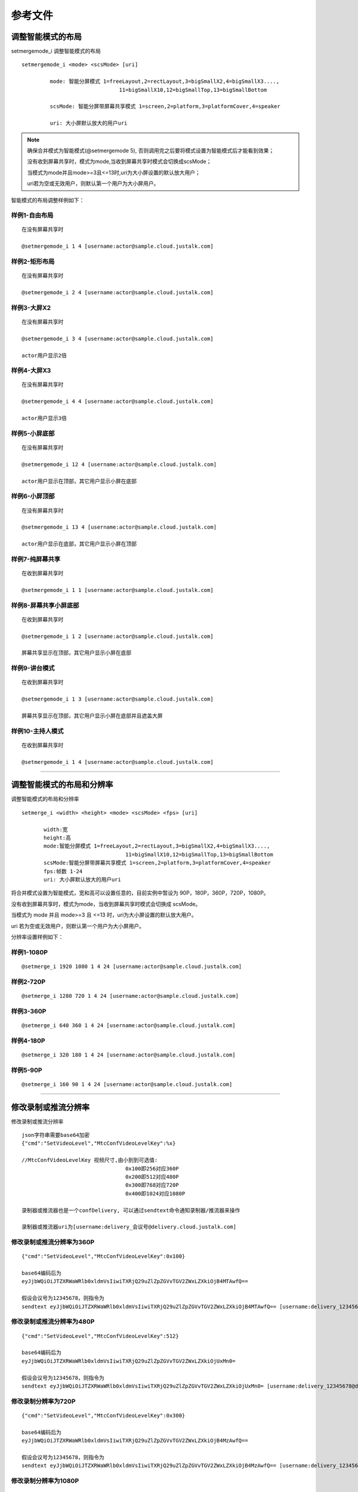 参考文件
=====================

.. _智能分屏:

调整智能模式的布局
-------------------------

setmergemode_i 调整智能模式的布局
::

	  setmergemode_i <mode> <scsMode> [uri]

		   mode: 智能分屏模式 1=freeLayout,2=rectLayout,3=bigSmallX2,4=bigSmallX3....,
			                 11=bigSmallX10,12=bigSmallTop,13=bigSmallBottom

		   scsMode: 智能分屏带屏幕共享模式 1=screen,2=platform,3=platformCover,4=speaker

		   uri: 大小屏默认放大的用户uri

.. note:: 确保合并模式为智能模式(@setmergemode 5), 否则调用完之后要将模式设置为智能模式后才能看到效果；
	      
	没有收到屏幕共享时，模式为mode,当收到屏幕共享时模式会切换成scsMode；

	当模式为mode并且mode>=3且<=13时,uri为大小屏设置的默认放大用户；

	uri若为空或无效用户，则默认第一个用户为大小屏用户。


智能模式的布局调整样例如下：

样例1-自由布局
>>>>>>>>>>>>>>>>>>>>>>>>>>>>

::

    在没有屏幕共享时

    @setmergemode_i 1 4 [username:actor@sample.cloud.justalk.com]

.. image:: images/freelayout.png


样例2-矩形布局
>>>>>>>>>>>>>>>>>>>>>>>>>>>>

::

    在没有屏幕共享时

    @setmergemode_i 2 4 [username:actor@sample.cloud.justalk.com]

.. image:: images/rectangle.png


样例3-大屏X2
>>>>>>>>>>>>>>>>>>>>>>>>>>>>

::

	在没有屏幕共享时
	
	@setmergemode_i 3 4 [username:actor@sample.cloud.justalk.com]

	actor用户显示2倍

.. image:: images/bigscreenX2.png


样例4-大屏X3
>>>>>>>>>>>>>>>>>>>>>>>>>>>>

::

	在没有屏幕共享时
	
	@setmergemode_i 4 4 [username:actor@sample.cloud.justalk.com]

	actor用户显示3倍

.. image:: images/bigscreenX3.png	


样例5-小屏底部
>>>>>>>>>>>>>>>>>>>>>>>>>>>>

::

	在没有屏幕共享时
	
	@setmergemode_i 12 4 [username:actor@sample.cloud.justalk.com]

	actor用户显示在顶部，其它用户显示小屏在底部

.. image:: images/smallscreenb.png			


样例6-小屏顶部
>>>>>>>>>>>>>>>>>>>>>>>>>>>>

::

	在没有屏幕共享时
	
	@setmergemode_i 13 4 [username:actor@sample.cloud.justalk.com]

	actor用户显示在底部，其它用户显示小屏在顶部

.. image:: images/smallscreent.png	


样例7-纯屏幕共享
>>>>>>>>>>>>>>>>>>>>>>>>>>>>

::

	在收到屏幕共享时
	
	@setmergemode_i 1 1 [username:actor@sample.cloud.justalk.com]

.. image:: images/purescreenshare.png		


样例8-屏幕共享小屏底部
>>>>>>>>>>>>>>>>>>>>>>>>>>>>

::

	在收到屏幕共享时
	
	@setmergemode_i 1 2 [username:actor@sample.cloud.justalk.com]

	屏幕共享显示在顶部，其它用户显示小屏在底部

.. image:: images/smallscreenb.png	


样例9-讲台模式
>>>>>>>>>>>>>>>>>>>>>>>>>>>>

::

	在收到屏幕共享时
	
	@setmergemode_i 1 3 [username:actor@sample.cloud.justalk.com]

	屏幕共享显示在顶部，其它用户显示小屏在底部并且遮盖大屏

.. image:: images/teachermode.png		


样例10-主持人模式
>>>>>>>>>>>>>>>>>>>>>>>>>>>>

::

	在收到屏幕共享时
	
	@setmergemode_i 1 4 [username:actor@sample.cloud.justalk.com]

.. image:: images/hostmode.png	


^^^^^^^^^^^^^^^^^^^^^^^^^^^^^^^^^^^^^


调整智能模式的布局和分辨率
---------------------------------

调整智能模式的布局和分辨率

::

    setmerge_i <width> <height> <mode> <scsMode> <fps> [uri]

	   width:宽
	   height:高
	   mode:智能分屏模式 1=freeLayout,2=rectLayout,3=bigSmallX2,4=bigSmallX3....,
			             11=bigSmallX10,12=bigSmallTop,13=bigSmallBottom
	   scsMode:智能分屏带屏幕共享模式 1=screen,2=platform,3=platformCover,4=speaker
	   fps:帧数 1-24
	   uri: 大小屏默认放大的用户uri

将合并模式设置为智能模式，宽和高可以设置任意的，目前实例中暂设为 90P，180P，360P，720P，1080P。

没有收到屏幕共享时，模式为mode，当收到屏幕共享时模式会切换成 scsMode。

当模式为 mode 并且 mode>=3 且 <=13 时，uri为大小屏设置的默认放大用户。

uri 若为空或无效用户，则默认第一个用户为大小屏用户。


分辨率设置样例如下：

样例1-1080P
>>>>>>>>>>>>>>>>>>>>>>>>>>>>>>>>>

::

	@setmerge_i 1920 1080 1 4 24 [username:actor@sample.cloud.justalk.com]


样例2-720P
>>>>>>>>>>>>>>>>>>>>>>>>>>>>>>>>>

::

	@setmerge_i 1280 720 1 4 24 [username:actor@sample.cloud.justalk.com]


样例3-360P
>>>>>>>>>>>>>>>>>>>>>>>>>>>>>>>>>

::

	@setmerge_i 640 360 1 4 24 [username:actor@sample.cloud.justalk.com]


样例4-180P
>>>>>>>>>>>>>>>>>>>>>>>>>>>>>>>>>

::

	@setmerge_i 320 180 1 4 24 [username:actor@sample.cloud.justalk.com]


样例5-90P
>>>>>>>>>>>>>>>>>>>>>>>>>>>>>>>>>

::

	@setmerge_i 160 90 1 4 24 [username:actor@sample.cloud.justalk.com]


^^^^^^^^^^^^^^^^^^^^^^^^^^^^^^^^^^

.. _修改录制或推流分辨率:

修改录制或推流分辨率
-------------------------

修改录制或推流分辨率
::

	json字符串需要base64加密
	{"cmd":"SetVideoLevel","MtcConfVideoLevelKey":%x}

	//MtcConfVideoLevelKey 视频尺寸,由小到到可选值:
	                                 0x100即256对应360P
	                                 0x200即512对应480P
	                                 0x300即768对应720P
	                                 0x400即1024对应1080P

	录制器或推流器也是一个confDelivery, 可以通过sendtext命令通知录制器/推流器来操作

	录制器或推流器uri为[username:delivery_会议号@delivery.cloud.justalk.com]


修改录制或推流分辨率为360P
>>>>>>>>>>>>>>>>>>>>>>>>>>>>>>>>>

::

    {"cmd":"SetVideoLevel","MtcConfVideoLevelKey":0x100}

    base64编码后为
    eyJjbWQiOiJTZXRWaWRlb0xldmVsIiwiTXRjQ29uZlZpZGVvTGV2ZWxLZXkiOjB4MTAwfQ==

    假设会议号为12345678，则指令为
    sendtext eyJjbWQiOiJTZXRWaWRlb0xldmVsIiwiTXRjQ29uZlZpZGVvTGV2ZWxLZXkiOjB4MTAwfQ== [username:delivery_12345678@delivery.cloud.justalk.com]


修改录制或推流分辨率为480P
>>>>>>>>>>>>>>>>>>>>>>>>>>>>>>>>>

::

    {"cmd":"SetVideoLevel","MtcConfVideoLevelKey":512}

    base64编码后为
    eyJjbWQiOiJTZXRWaWRlb0xldmVsIiwiTXRjQ29uZlZpZGVvTGV2ZWxLZXkiOjUxMn0=

    假设会议号为12345678，则指令为
    sendtext eyJjbWQiOiJTZXRWaWRlb0xldmVsIiwiTXRjQ29uZlZpZGVvTGV2ZWxLZXkiOjUxMn0= [username:delivery_12345678@delivery.cloud.justalk.com]

修改录制分辨率为720P
>>>>>>>>>>>>>>>>>>>>>>>>>>>>>>>>>

::

    {"cmd":"SetVideoLevel","MtcConfVideoLevelKey":0x300}

    base64编码后为
    eyJjbWQiOiJTZXRWaWRlb0xldmVsIiwiTXRjQ29uZlZpZGVvTGV2ZWxLZXkiOjB4MzAwfQ==

    假设会议号为12345678，则指令为
    sendtext eyJjbWQiOiJTZXRWaWRlb0xldmVsIiwiTXRjQ29uZlZpZGVvTGV2ZWxLZXkiOjB4MzAwfQ== [username:delivery_12345678@delivery.cloud.justalk.com]


修改录制分辨率为1080P
>>>>>>>>>>>>>>>>>>>>>>>>>>>>>>>>>

::

    {"cmd":"SetVideoLevel","MtcConfVideoLevelKey":1024}

    base64编码后为
    eyJjbWQiOiJTZXRWaWRlb0xldmVsIiwiTXRjQ29uZlZpZGVvTGV2ZWxLZXkiOjEwMjR9
    
    假设会议号为12345678，则指令
    sendtext eyJjbWQiOiJTZXRWaWRlb0xldmVsIiwiTXRjQ29uZlZpZGVvTGV2ZWxLZXkiOjEwMjR9 [username:delivery_12345678@delivery.cloud.justalk.com]


^^^^^^^^^^^^^^^^^^^^^^^^^^^^^^^^^^^^^^^^

.. _修改录制文件大小:

修改录制文件大小
-------------------------

修改录制文件大小为100KB
>>>>>>>>>>>>>>>>>>>>>>>>>>>>>>>>>

::

    {"cmd":"StartRecord","Video":true,"Storage":{"Protocol":"qiniu","AccessKey":"accessKey","SecretKey":"secretKey","BucketName":"bucketName","FileKey":"12345678.mp4","SplitFileSize":100}}  
    
    base64编码后为  
    eyJjbWQi...H19  
    
    假设会议号为12345678，则指令为
    sendtext eyJjbWQi...H19 [username:delivery_12345678@delivery.cloud.justalk.com]


修改录制文件大小为1MB
>>>>>>>>>>>>>>>>>>>>>>>>>>>>>>>>>

::

    {"cmd":"StartRecord","Video":true,"Storage":{"Protocol":"qiniu","AccessKey":"accessKey","SecretKey":"secretKey","BucketName":"bucketName","FileKey":"3234.mp4","SplitFileSize":1024}}  
   
    base64编码为
    eyJjb...fQ==
    
    假设会议号为12345678，则指令为
    sendtext eyJjb...fQ== [username:delivery_12345678@delivery.cloud.justalk.com]

修改录制文件大小为1GB
>>>>>>>>>>>>>>>>>>>>>>>>>>>>>>>>>

::

    {"cmd":"StartRecord","Video":true,"Storage":{"Protocol":"qiniu","AccessKey":"accessKey","SecretKey":"secretKey","BucketName":"bucketName","FileKey":"12345678.mp4","SplitFileSize":1048576}}  
    
    base64编码后为
    eyJjb...fQ==
    
    假设会议号为12345678，则指令为
    sendtext eyJjb...fQ== [username:delivery_12345678@delivery.cloud.justalk.com]

修改录制文件大小为6GB
>>>>>>>>>>>>>>>>>>>>>>>>>>>>>>>>>

::

    {"cmd":"StartRecord","Video":true,"Storage":{"Protocol":"qiniu","AccessKey":"accessKey","SecretKey":"secretKey","BucketName":"bucketName","FileKey":"12345678.mp4","SplitFileSize": 6291456}}  
    
    base64编码后为
    eyJjb...fX0=
    
    假设会议号为12345678，则指令为
    sendtext eyJjb...fX0= [username:delivery_12345678@delivery.cloud.justalk.com]